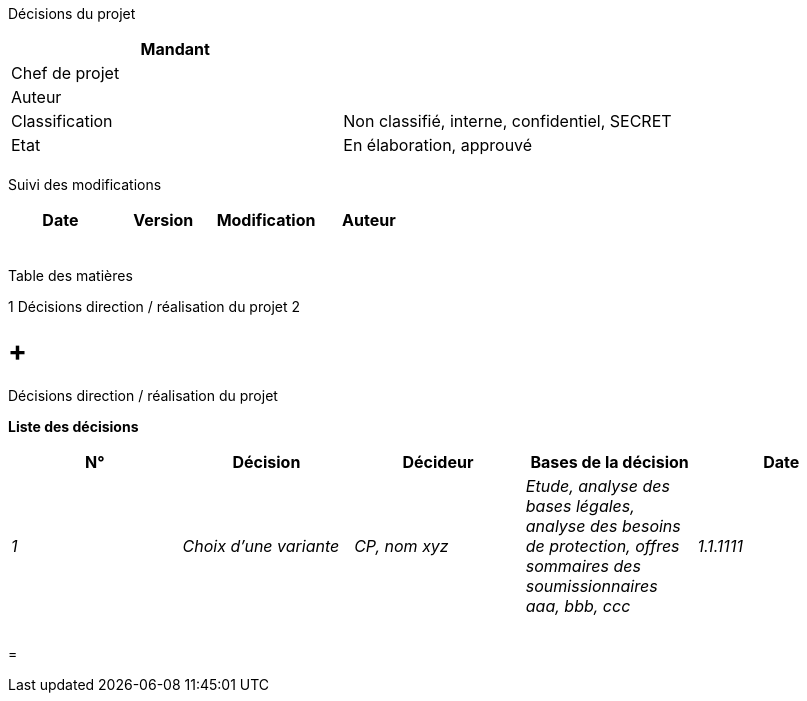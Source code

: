 Décisions du projet

[cols=",",options="header",]
|============================================================
|Mandant |
|Chef de projet |
|Auteur |
|Classification |Non classifié, interne, confidentiel, SECRET
|Etat |En élaboration, approuvé
| |
|============================================================

Suivi des modifications

[cols=",,,",options="header",]
|===================================
|Date |Version |Modification |Auteur
| | | |
| | | |
| | | |
| | | |
| | | |
|===================================

Table des matières

1 Décisions direction / réalisation du projet 2

[[décisions-direction-réalisation-du-projet]]
=  +
Décisions direction / réalisation du projet

*Liste des décisions*

[cols=",,,,",options="header",]
|==================================================================================================================================================================================
|N° |Décision |Décideur |Bases de la décision |Date
|_1_ |_Choix d’une variante_ |_CP, nom xyz_ |_Etude, analyse des bases légales, analyse des besoins de protection, offres sommaires des soumissionnaires aaa, bbb, ccc_ |_1.1.1111_
| | | | |
| | | | |
| | | | |
|==================================================================================================================================================================================

[[section]]
=
